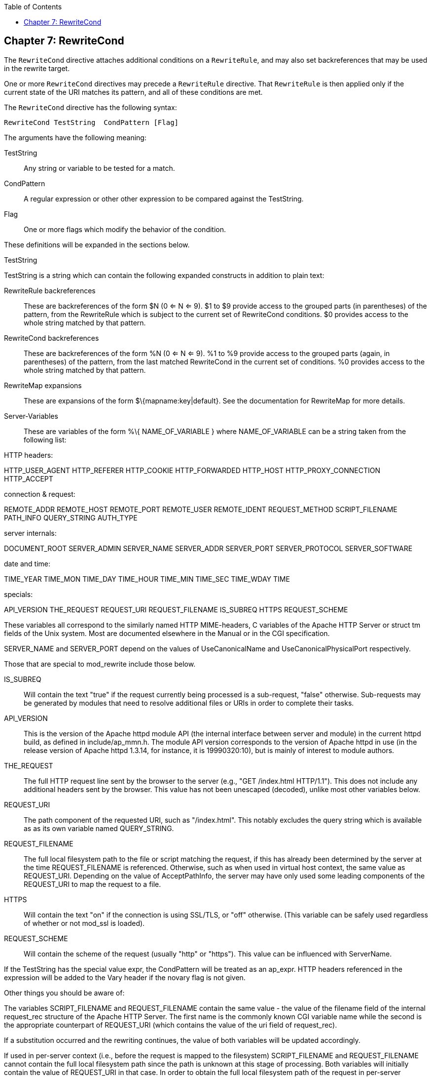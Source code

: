 [book]
:doctype: book
:toclevels: 3
:toc: 

[[Chapter_rewritecond]]
== Chapter 7: RewriteCond

The `RewriteCond` directive attaches additional conditions on a
`RewriteRule`, and may also set backreferences that may be used in the
rewrite target.

One or more `RewriteCond` directives may precede a `RewriteRule`
directive. That `RewriteRule` is then applied only if the current state
of the URI matches its pattern, and all of these conditions are met.

The `RewriteCond` directive has the following syntax:

----
RewriteCond TestString  CondPattern [Flag]
----

The arguments have the following meaning:

TestString::
  Any string or variable to be tested for a match.
CondPattern::
  A regular expression or other other expression to be compared against
  the TestString.
Flag::
  One or more flags which modify the behavior of the condition.

These definitions will be expanded in the sections below.

[[teststring]]
TestString

TestString is a string which can contain the following expanded
constructs in addition to plain text:

RewriteRule backreferences::
  These are backreferences of the form $N (0 <= N <= 9). $1 to $9
  provide access to the grouped parts (in parentheses) of the pattern,
  from the RewriteRule which is subject to the current set of
  RewriteCond conditions. $0 provides access to the whole string matched
  by that pattern.
RewriteCond backreferences::
  These are backreferences of the form %N (0 <= N <= 9). %1 to %9
  provide access to the grouped parts (again, in parentheses) of the
  pattern, from the last matched RewriteCond in the current set of
  conditions. %0 provides access to the whole string matched by that
  pattern.
RewriteMap expansions::
  These are expansions of the form $\{mapname:key|default}. See the
  documentation for RewriteMap for more details.
Server-Variables::
  These are variables of the form %\{ NAME_OF_VARIABLE } where
  NAME_OF_VARIABLE can be a string taken from the following list:

HTTP headers:

HTTP_USER_AGENT HTTP_REFERER HTTP_COOKIE HTTP_FORWARDED HTTP_HOST
HTTP_PROXY_CONNECTION HTTP_ACCEPT

connection & request:

REMOTE_ADDR REMOTE_HOST REMOTE_PORT REMOTE_USER REMOTE_IDENT
REQUEST_METHOD SCRIPT_FILENAME PATH_INFO QUERY_STRING AUTH_TYPE

server internals:

DOCUMENT_ROOT SERVER_ADMIN SERVER_NAME SERVER_ADDR SERVER_PORT
SERVER_PROTOCOL SERVER_SOFTWARE

date and time:

TIME_YEAR TIME_MON TIME_DAY TIME_HOUR TIME_MIN TIME_SEC TIME_WDAY TIME

specials:

API_VERSION THE_REQUEST REQUEST_URI REQUEST_FILENAME IS_SUBREQ HTTPS
REQUEST_SCHEME

These variables all correspond to the similarly named HTTP MIME-headers,
C variables of the Apache HTTP Server or struct tm fields of the Unix
system. Most are documented elsewhere in the Manual or in the CGI
specification.

SERVER_NAME and SERVER_PORT depend on the values of UseCanonicalName and
UseCanonicalPhysicalPort respectively.

Those that are special to mod_rewrite include those below.

IS_SUBREQ::
  Will contain the text "true" if the request currently being processed
  is a sub-request, "false" otherwise. Sub-requests may be generated by
  modules that need to resolve additional files or URIs in order to
  complete their tasks.
API_VERSION::
  This is the version of the Apache httpd module API (the internal
  interface between server and module) in the current httpd build, as
  defined in include/ap_mmn.h. The module API version corresponds to the
  version of Apache httpd in use (in the release version of Apache httpd
  1.3.14, for instance, it is 19990320:10), but is mainly of interest to
  module authors.
THE_REQUEST::
  The full HTTP request line sent by the browser to the server (e.g.,
  "GET /index.html HTTP/1.1"). This does not include any additional
  headers sent by the browser. This value has not been unescaped
  (decoded), unlike most other variables below.
REQUEST_URI::
  The path component of the requested URI, such as "/index.html". This
  notably excludes the query string which is available as as its own
  variable named QUERY_STRING.
REQUEST_FILENAME::
  The full local filesystem path to the file or script matching the
  request, if this has already been determined by the server at the time
  REQUEST_FILENAME is referenced. Otherwise, such as when used in
  virtual host context, the same value as REQUEST_URI. Depending on the
  value of AcceptPathInfo, the server may have only used some leading
  components of the REQUEST_URI to map the request to a file.
HTTPS::
  Will contain the text "on" if the connection is using SSL/TLS, or
  "off" otherwise. (This variable can be safely used regardless of
  whether or not mod_ssl is loaded).
REQUEST_SCHEME::
  Will contain the scheme of the request (usually "http" or "https").
  This value can be influenced with ServerName.

If the TestString has the special value expr, the CondPattern will be
treated as an ap_expr. HTTP headers referenced in the expression will be
added to the Vary header if the novary flag is not given.

Other things you should be aware of:

The variables SCRIPT_FILENAME and REQUEST_FILENAME contain the same
value - the value of the filename field of the internal request_rec
structure of the Apache HTTP Server. The first name is the commonly
known CGI variable name while the second is the appropriate counterpart
of REQUEST_URI (which contains the value of the uri field of
request_rec).

If a substitution occurred and the rewriting continues, the value of
both variables will be updated accordingly.

If used in per-server context (i.e., before the request is mapped to the
filesystem) SCRIPT_FILENAME and REQUEST_FILENAME cannot contain the full
local filesystem path since the path is unknown at this stage of
processing. Both variables will initially contain the value of
REQUEST_URI in that case. In order to obtain the full local filesystem
path of the request in per-server context, use an URL-based look-ahead
`%{LA-U:REQUEST_FILENAME}` to determine the final value of
REQUEST_FILENAME.

`%{ENV:variable}`, where variable can be any environment variable, is
also available. This is looked-up via internal Apache httpd structures
and (if not found there) via getenv() from the Apache httpd server
process.

`%{SSL:variable}`, where variable is the name of an SSL environment
variable, can be used whether or not mod_ssl is loaded, but will always
expand to the empty string if it is not. Example:
`%{SSL:SSL_CIPHER_USEKEYSIZE}` may expand to 128.

`%{HTTP:header}`, where header can be any HTTP MIME-header name, can
always be used to obtain the value of a header sent in the HTTP request.
Example: `%{HTTP:Proxy-Connection}` is the value of the HTTP header
Proxy-Connection:.

If a HTTP header is used in a condition this header is added to the Vary
header of the response in case the condition evaluates to to true for
the request. It is not added if the condition evaluates to false for the
request. Adding the HTTP header to the Vary header of the response is
needed for proper caching.

It has to be kept in mind that conditions follow a short circuit logic
in the case of the 'ornext|OR' flag so that certain conditions might not
be evaluated at all.

`%{LA-U:variable}` can be used for look-aheads which perform an internal
(URL-based) sub-request to determine the final value of variable. This
can be used to access variable for rewriting which is not available at
the current stage, but will be set in a later phase.

For instance, to rewrite according to the REMOTE_USER variable from
within the per-server context (httpd.conf file) you must use
`%{LA-U:REMOTE_USER}` - this variable is set by the authorization phases,
which come after the URL translation phase (during which mod_rewrite
operates).

On the other hand, because mod_rewrite implements its per-directory
context (.htaccess file) via the Fixup phase of the API and because the
authorization phases come before this phase, you just can use
`%{REMOTE_USER}` in that context.

`%{LA-F:variable}` can be used to perform an internal (filename-based)
sub-request, to determine the final value of variable. Most of the time,
this is the same as LA-U above.

[[condpattern]]
CondPattern

CondPattern is the condition pattern, a regular expression which is
applied to the current instance of the TestString. TestString is first
evaluated, before being matched against CondPattern.

CondPattern is usually a perl compatible regular expression, but there
is additional syntax available to perform other useful tests against the
Teststring:

You can prefix the pattern string with a '!' character (exclamation
mark) to specify a non-matching pattern.

You can perform lexicographical string comparisons:

'<CondPattern' (lexicographically precedes)::
  Treats the CondPattern as a plain string and compares it
  lexicographically to TestString. True if TestString lexicographically
  precedes CondPattern.
'>CondPattern' (lexicographically follows)::
  Treats the CondPattern as a plain string and compares it
  lexicographically to TestString. True if TestString lexicographically
  follows CondPattern.
'=CondPattern' (lexicographically equal)::
  Treats the CondPattern as a plain string and compares it
  lexicographically to TestString. True if TestString is
  lexicographically equal to CondPattern (the two strings are exactly
  equal, character for character). If CondPattern is "" (two quotation
  marks) this compares TestString to the empty string.
'<=CondPattern' (lexicographically less than or equal to)::
  Treats the CondPattern as a plain string and compares it
  lexicographically to TestString. True if TestString lexicographically
  precedes CondPattern, or is equal to CondPattern (the two strings are
  equal, character for character).
'>=CondPattern' (lexicographically greater than or equal to)::
  Treats the CondPattern as a plain string and compares it
  lexicographically to TestString. True if TestString lexicographically
  follows CondPattern, or is equal to CondPattern (the two strings are
  equal, character for character).

You can perform integer comparisons:

'-eq' (is numerically equal to)::
  The TestString is treated as an integer, and is numerically compared
  to the CondPattern. True if the two are numerically equal.
'-ge' (is numerically greater than or equal to)::
  The TestString is treated as an integer, and is numerically compared
  to the CondPattern. True if the TestString is numerically greater than
  or equal to the CondPattern.
'-gt' (is numerically greater than)::
  The TestString is treated as an integer, and is numerically compared
  to the CondPattern. True if the TestString is numerically greater than
  the CondPattern.
'-le' (is numerically less than or equal to)::
  The TestString is treated as an integer, and is numerically compared
  to the CondPattern. True if the TestString is numerically less than or
  equal to the CondPattern. Avoid confusion with the -l by using the -L
  or -h variant.
'-lt' (is numerically less than)::
  The TestString is treated as an integer, and is numerically compared
  to the CondPattern. True if the TestString is numerically less than
  the CondPattern. Avoid confusion with the -l by using the -L or -h
  variant.

You can perform various file attribute tests:

'-d' (is directory)::
  Treats the TestString as a pathname and tests whether or not it
  exists, and is a directory.
'-f' (is regular file)::
  Treats the TestString as a pathname and tests whether or not it
  exists, and is a regular file.
'-F' (is existing file, via subrequest)::
  Checks whether or not TestString is a valid file, accessible via all
  the server's currently-configured access controls for that path. This
  uses an internal subrequest to do the check, so use it with care - it
  can impact your server's performance!
'-H' (is symbolic link, bash convention)::
  See -l.
'-l' (is symbolic link)::
  Treats the TestString as a pathname and tests whether or not it
  exists, and is a symbolic link. May also use the bash convention of -L
  or -h if there's a possibility of confusion such as when using the -lt
  or -le tests.
'-L' (is symbolic link, bash convention)::
  See -l.
'-s' (is regular file, with size)::
  Treats the TestString as a pathname and tests whether or not it
  exists, and is a regular file with size greater than zero.
'-U' (is existing URL, via subrequest)::
  Checks whether or not TestString is a valid URL, accessible via all
  the server's currently-configured access controls for that path. This
  uses an internal subrequest to do the check, so use it with care - it
  can impact your server's performance!
'-x' (has executable permissions)::
  Treats the TestString as a pathname and tests whether or not it
  exists, and has executable permissions. These permissions are
  determined according to the underlying OS.

Note:

All of these tests can also be prefixed by an exclamation mark ('!') to
negate their meaning.

If the TestString has the special value expr, the CondPattern will be
treated as an ap_expr.

In the below example, -strmatch is used to compare the REFERER against
the site hostname, to block unwanted hotlinking.

----
RewriteCond expr "! %{HTTP_REFERER} -strmatch '*://%{HTTP_HOST}/*'"
RewriteRule ^/images - [F]
----

[[flag]]
Flag


You can also set special flags for CondPattern by appending [flags] as
the third argument to the RewriteCond directive, where flags is a
comma-separated list of any of the following flags:

'nocase|NC' (no case)::
  This makes the test case-insensitive - differences between 'A-Z' and
  'a-z' are ignored, both in the expanded TestString and the
  CondPattern. This flag is effective only for comparisons between
  TestString and CondPattern. It has no effect on filesystem and
  subrequest checks.
'ornext|OR' (or next condition)::
  Use this to combine rule conditions with a local OR instead of the
  implicit AND. Typical example:

----
RewriteCond %{REMOTE_HOST}  ^host1  [OR]
RewriteCond %{REMOTE_HOST}  ^host2  [OR]
RewriteCond %{REMOTE_HOST}  ^host3
RewriteRule ...some special stuff for any of these hosts... 
----

Without this flag you would have to write the condition/rule pair three
times.

'novary|NV' (no vary)::
  If a HTTP header is used in the condition, this flag prevents this
  header from being added to the Vary header of the response.

Using this flag might break proper caching of the response if the
representation of this response varies on the value of this header. So
this flag should be only used if the meaning of the Vary header is well
understood.

[[examples]]
Examples

Query Strings .. index:: rewritemap_int '''''''''''''


